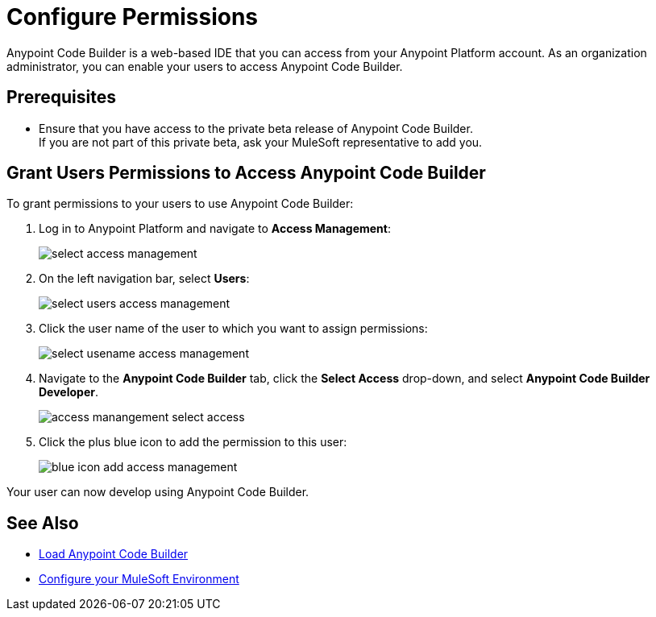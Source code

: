 = Configure Permissions

Anypoint Code Builder is a web-based IDE that you can access from your Anypoint Platform account. As an organization administrator, you can enable your users to access Anypoint Code Builder.

== Prerequisites

* Ensure that you have access to the private beta release of Anypoint Code Builder. +
 If you are not part of this private beta, ask your MuleSoft representative to add you.

== Grant Users Permissions to Access Anypoint Code Builder

To grant permissions to your users to use Anypoint Code Builder:

. Log in to Anypoint Platform and navigate to *Access Management*:
+
image::select-access-management.png[]
. On the left navigation bar, select *Users*:
+
image::select-users-access-management.png[]
. Click the user name of the user to which you want to assign permissions:
+
image::select-usename-access-management.png[]
. Navigate to the *Anypoint Code Builder* tab, click the *Select Access* drop-down, and select *Anypoint Code Builder Developer*.
+
image::access-manangement-select-access.png[]
. Click the plus blue icon to add the permission to this user:
+
image::blue-icon-add-access-management.png[]

Your user can now develop using Anypoint Code Builder.

== See Also

* xref:load-acb-web-ide.adoc[Load Anypoint Code Builder]
* xref:configure-mulesoft-environment.adoc[Configure your MuleSoft Environment]
